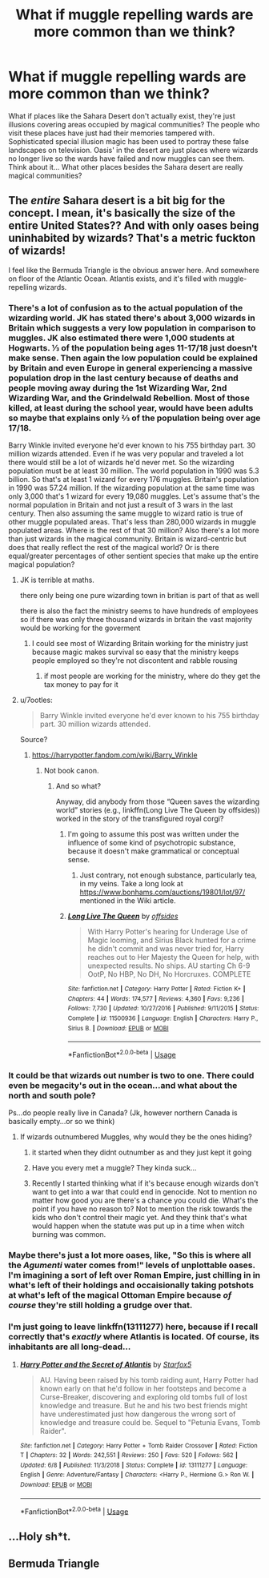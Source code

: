 #+TITLE: What if muggle repelling wards are more common than we think?

* What if muggle repelling wards are more common than we think?
:PROPERTIES:
:Author: is-brea-ficsean
:Score: 33
:DateUnix: 1569304918.0
:DateShort: 2019-Sep-24
:END:
What if places like the Sahara Desert don't actually exist, they're just illusions covering areas occupied by magical communities? The people who visit these places have just had their memories tampered with. Sophisticated special illusion magic has been used to portray these false landscapes on television. Oasis' in the desert are just places where wizards no longer live so the wards have failed and now muggles can see them. Think about it... What other places besides the Sahara desert are really magical communities?


** The /entire/ Sahara desert is a bit big for the concept. I mean, it's basically the size of the entire United States?? And with only oases being uninhabited by wizards? That's a metric fuckton of wizards!

I feel like the Bermuda Triangle is the obvious answer here. And somewhere on floor of the Atlantic Ocean. Atlantis exists, and it's filled with muggle-repelling wizards.
:PROPERTIES:
:Author: Generalman90
:Score: 27
:DateUnix: 1569305451.0
:DateShort: 2019-Sep-24
:END:

*** There's a lot of confusion as to the actual population of the wizarding world. JK has stated there's about 3,000 wizards in Britain which suggests a very low population in comparison to muggles. JK also estimated there were 1,000 students at Hogwarts. ⅓ of the population being ages 11-17/18 just doesn't make sense. Then again the low population could be explained by Britain and even Europe in general experiencing a massive population drop in the last century because of deaths and people moving away during the 1st Wizarding War, 2nd Wizarding War, and the Grindelwald Rebellion. Most of those killed, at least during the school year, would have been adults so maybe that explains only ⅔ of the population being over age 17/18.

Barry Winkle invited everyone he'd ever known to his 755 birthday part. 30 million wizards attended. Even if he was very popular and traveled a lot there would still be a lot of wizards he'd never met. So the wizarding population must be at least 30 million. The world population in 1990 was 5.3 billion. So that's at least 1 wizard for every 176 muggles. Britain's population in 1990 was 57.24 million. If the wizarding population at the same time was only 3,000 that's 1 wizard for every 19,080 muggles. Let's assume that's the normal population in Britain and not just a result of 3 wars in the last century. Then also assuming the same muggle to wizard ratio is true of other muggle populated areas. That's less than 280,000 wizards in muggle populated areas. Where is the rest of that 30 million? Also there's a lot more than just wizards in the magical community. Britain is wizard-centric but does that really reflect the rest of the magical world? Or is there equal/greater percentages of other sentient species that make up the entire magical population?
:PROPERTIES:
:Author: is-brea-ficsean
:Score: 19
:DateUnix: 1569308260.0
:DateShort: 2019-Sep-24
:END:

**** JK is terrible at maths.

there only being one pure wizarding town in britian is part of that as well

there is also the fact the ministry seems to have hundreds of employees so if there was only three thousand wizards in britain the vast majority would be working for the goverment
:PROPERTIES:
:Author: CommanderL3
:Score: 21
:DateUnix: 1569316807.0
:DateShort: 2019-Sep-24
:END:

***** I could see most of Wizarding Britain working for the ministry just because magic makes survival so easy that the ministry keeps people employed so they're not discontent and rabble rousing
:PROPERTIES:
:Score: 1
:DateUnix: 1569368385.0
:DateShort: 2019-Sep-25
:END:

****** if most people are working for the ministry, where do they get the tax money to pay for it
:PROPERTIES:
:Author: CommanderL3
:Score: 1
:DateUnix: 1569372795.0
:DateShort: 2019-Sep-25
:END:


**** u/7ootles:
#+begin_quote
  Barry Winkle invited everyone he'd ever known to his 755 birthday part. 30 million wizards attended.
#+end_quote

Source?
:PROPERTIES:
:Author: 7ootles
:Score: 7
:DateUnix: 1569310940.0
:DateShort: 2019-Sep-24
:END:

***** [[https://harrypotter.fandom.com/wiki/Barry_Winkle]]
:PROPERTIES:
:Author: ceplma
:Score: 4
:DateUnix: 1569311328.0
:DateShort: 2019-Sep-24
:END:

****** Not book canon.
:PROPERTIES:
:Author: 7ootles
:Score: 5
:DateUnix: 1569311409.0
:DateShort: 2019-Sep-24
:END:

******* And so what?

Anyway, did anybody from those “Queen saves the wizarding world” stories (e.g., linkffn(Long Live The Queen by offsides)) worked in the story of the transfigured royal corgi?
:PROPERTIES:
:Author: ceplma
:Score: 3
:DateUnix: 1569311950.0
:DateShort: 2019-Sep-24
:END:

******** I'm going to assume this post was written under the influence of some kind of psychotropic substance, because it doesn't make grammatical or conceptual sense.
:PROPERTIES:
:Author: 7ootles
:Score: 4
:DateUnix: 1569313498.0
:DateShort: 2019-Sep-24
:END:

********* Just contrary, not enough substance, particularly tea, in my veins. Take a long look at [[https://www.bonhams.com/auctions/19801/lot/97/]] mentioned in the Wiki article.
:PROPERTIES:
:Author: ceplma
:Score: -1
:DateUnix: 1569314001.0
:DateShort: 2019-Sep-24
:END:


******** [[https://www.fanfiction.net/s/11500936/1/][*/Long Live The Queen/*]] by [[https://www.fanfiction.net/u/4284976/offsides][/offsides/]]

#+begin_quote
  With Harry Potter's hearing for Underage Use of Magic looming, and Sirius Black hunted for a crime he didn't commit and was never tried for, Harry reaches out to Her Majesty the Queen for help, with unexpected results. No ships. AU starting Ch 6-9 OotP, No HBP, No DH, No Horcruxes. COMPLETE
#+end_quote

^{/Site/:} ^{fanfiction.net} ^{*|*} ^{/Category/:} ^{Harry} ^{Potter} ^{*|*} ^{/Rated/:} ^{Fiction} ^{K+} ^{*|*} ^{/Chapters/:} ^{44} ^{*|*} ^{/Words/:} ^{174,577} ^{*|*} ^{/Reviews/:} ^{4,360} ^{*|*} ^{/Favs/:} ^{9,236} ^{*|*} ^{/Follows/:} ^{7,730} ^{*|*} ^{/Updated/:} ^{10/27/2016} ^{*|*} ^{/Published/:} ^{9/11/2015} ^{*|*} ^{/Status/:} ^{Complete} ^{*|*} ^{/id/:} ^{11500936} ^{*|*} ^{/Language/:} ^{English} ^{*|*} ^{/Characters/:} ^{Harry} ^{P.,} ^{Sirius} ^{B.} ^{*|*} ^{/Download/:} ^{[[http://www.ff2ebook.com/old/ffn-bot/index.php?id=11500936&source=ff&filetype=epub][EPUB]]} ^{or} ^{[[http://www.ff2ebook.com/old/ffn-bot/index.php?id=11500936&source=ff&filetype=mobi][MOBI]]}

--------------

*FanfictionBot*^{2.0.0-beta} | [[https://github.com/tusing/reddit-ffn-bot/wiki/Usage][Usage]]
:PROPERTIES:
:Author: FanfictionBot
:Score: 1
:DateUnix: 1569312012.0
:DateShort: 2019-Sep-24
:END:


*** It could be that wizards out number is two to one. There could even be megacity's out in the ocean...and what about the north and south pole?

Ps...do people really live in Canada? (Jk, however northern Canada is basically empty...or so we think)
:PROPERTIES:
:Author: secretsarefun993
:Score: 3
:DateUnix: 1569307096.0
:DateShort: 2019-Sep-24
:END:

**** If wizards outnumbered Muggles, why would they be the ones hiding?
:PROPERTIES:
:Author: wandererchronicles
:Score: 4
:DateUnix: 1569307518.0
:DateShort: 2019-Sep-24
:END:

***** it started when they didnt outnumber as and they just kept it going
:PROPERTIES:
:Author: CommanderL3
:Score: 1
:DateUnix: 1569316643.0
:DateShort: 2019-Sep-24
:END:


***** Have you every met a muggle? They kinda suck...
:PROPERTIES:
:Author: secretsarefun993
:Score: 0
:DateUnix: 1569307817.0
:DateShort: 2019-Sep-24
:END:


***** Recently I started thinking what if it's because enough wizards don't want to get into a war that could end in genocide. Not to mention no matter how good you are there's a chance you could die. What's the point if you have no reason to? Not to mention the risk towards the kids who don't control their magic yet. And they think that's what would happen when the statute was put up in a time when witch burning was common.
:PROPERTIES:
:Author: Garanar
:Score: 0
:DateUnix: 1569332186.0
:DateShort: 2019-Sep-24
:END:


*** Maybe there's just a lot more oases, like, "So this is where all the /Agumenti/ water comes from!" levels of unplottable oases. I'm imagining a sort of left over Roman Empire, just chilling in in what's left of their holdings and occaisionally taking potshots at what's left of the magical Ottoman Empire because /of course/ they're still holding a grudge over that.
:PROPERTIES:
:Author: LMeire
:Score: 1
:DateUnix: 1569340777.0
:DateShort: 2019-Sep-24
:END:


*** I'm just going to leave linkffn(13111277) here, because if I recall correctly that's /exactly/ where Atlantis is located. Of course, its inhabitants are all long-dead...
:PROPERTIES:
:Author: SirGlaurung
:Score: 1
:DateUnix: 1569374571.0
:DateShort: 2019-Sep-25
:END:

**** [[https://www.fanfiction.net/s/13111277/1/][*/Harry Potter and the Secret of Atlantis/*]] by [[https://www.fanfiction.net/u/2548648/Starfox5][/Starfox5/]]

#+begin_quote
  AU. Having been raised by his tomb raiding aunt, Harry Potter had known early on that he'd follow in her footsteps and become a Curse-Breaker, discovering and exploring old tombs full of lost knowledge and treasure. But he and his two best friends might have underestimated just how dangerous the wrong sort of knowledge and treasure could be. Sequel to "Petunia Evans, Tomb Raider".
#+end_quote

^{/Site/:} ^{fanfiction.net} ^{*|*} ^{/Category/:} ^{Harry} ^{Potter} ^{+} ^{Tomb} ^{Raider} ^{Crossover} ^{*|*} ^{/Rated/:} ^{Fiction} ^{T} ^{*|*} ^{/Chapters/:} ^{32} ^{*|*} ^{/Words/:} ^{242,551} ^{*|*} ^{/Reviews/:} ^{250} ^{*|*} ^{/Favs/:} ^{520} ^{*|*} ^{/Follows/:} ^{562} ^{*|*} ^{/Updated/:} ^{6/8} ^{*|*} ^{/Published/:} ^{11/3/2018} ^{*|*} ^{/Status/:} ^{Complete} ^{*|*} ^{/id/:} ^{13111277} ^{*|*} ^{/Language/:} ^{English} ^{*|*} ^{/Genre/:} ^{Adventure/Fantasy} ^{*|*} ^{/Characters/:} ^{<Harry} ^{P.,} ^{Hermione} ^{G.>} ^{Ron} ^{W.} ^{*|*} ^{/Download/:} ^{[[http://www.ff2ebook.com/old/ffn-bot/index.php?id=13111277&source=ff&filetype=epub][EPUB]]} ^{or} ^{[[http://www.ff2ebook.com/old/ffn-bot/index.php?id=13111277&source=ff&filetype=mobi][MOBI]]}

--------------

*FanfictionBot*^{2.0.0-beta} | [[https://github.com/tusing/reddit-ffn-bot/wiki/Usage][Usage]]
:PROPERTIES:
:Author: FanfictionBot
:Score: 1
:DateUnix: 1569374579.0
:DateShort: 2019-Sep-25
:END:


** ...Holy sh*t.
:PROPERTIES:
:Author: russellgorey
:Score: 1
:DateUnix: 1569350796.0
:DateShort: 2019-Sep-24
:END:


** Bermuda Triangle
:PROPERTIES:
:Author: Slightly_Too_Heavy
:Score: 0
:DateUnix: 1569313897.0
:DateShort: 2019-Sep-24
:END:

